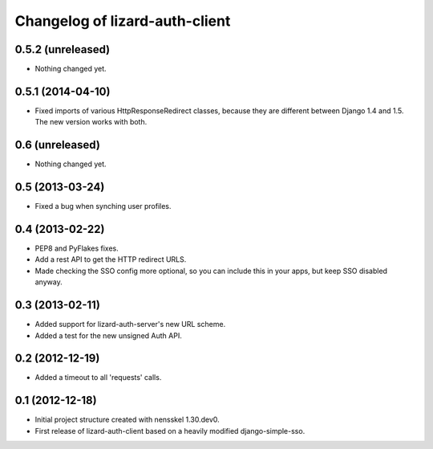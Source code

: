Changelog of lizard-auth-client
===================================================

0.5.2 (unreleased)
------------------

- Nothing changed yet.


0.5.1 (2014-04-10)
------------------

- Fixed imports of various HttpResponseRedirect classes, because
  they are different between Django 1.4 and 1.5. The new version
  works with both.


0.6 (unreleased)
----------------

- Nothing changed yet.


0.5 (2013-03-24)
----------------

- Fixed a bug when synching user profiles.


0.4 (2013-02-22)
----------------

- PEP8 and PyFlakes fixes.

- Add a rest API to get the HTTP redirect URLS.

- Made checking the SSO config more optional, so you can include this in your
  apps, but keep SSO disabled anyway.


0.3 (2013-02-11)
----------------

- Added support for lizard-auth-server's new URL scheme.

- Added a test for the new unsigned Auth API.


0.2 (2012-12-19)
----------------

- Added a timeout to all 'requests' calls.


0.1 (2012-12-18)
----------------

- Initial project structure created with nensskel 1.30.dev0.

- First release of lizard-auth-client based on a heavily modified
  django-simple-sso.
